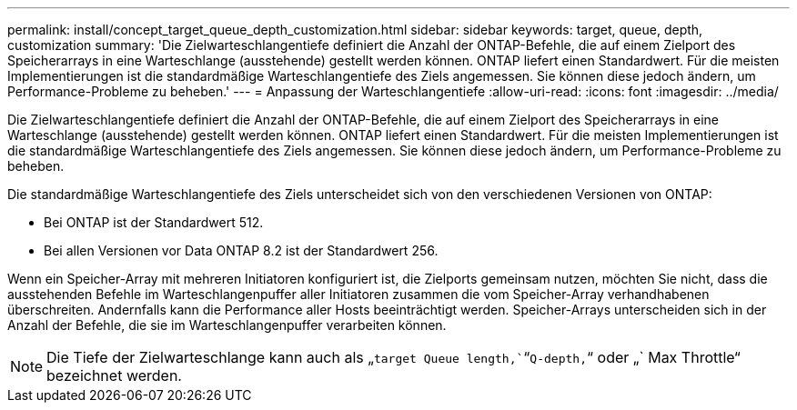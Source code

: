 ---
permalink: install/concept_target_queue_depth_customization.html 
sidebar: sidebar 
keywords: target, queue, depth, customization 
summary: 'Die Zielwarteschlangentiefe definiert die Anzahl der ONTAP-Befehle, die auf einem Zielport des Speicherarrays in eine Warteschlange (ausstehende) gestellt werden können. ONTAP liefert einen Standardwert. Für die meisten Implementierungen ist die standardmäßige Warteschlangentiefe des Ziels angemessen. Sie können diese jedoch ändern, um Performance-Probleme zu beheben.' 
---
= Anpassung der Warteschlangentiefe
:allow-uri-read: 
:icons: font
:imagesdir: ../media/


[role="lead"]
Die Zielwarteschlangentiefe definiert die Anzahl der ONTAP-Befehle, die auf einem Zielport des Speicherarrays in eine Warteschlange (ausstehende) gestellt werden können. ONTAP liefert einen Standardwert. Für die meisten Implementierungen ist die standardmäßige Warteschlangentiefe des Ziels angemessen. Sie können diese jedoch ändern, um Performance-Probleme zu beheben.

Die standardmäßige Warteschlangentiefe des Ziels unterscheidet sich von den verschiedenen Versionen von ONTAP:

* Bei ONTAP ist der Standardwert 512.
* Bei allen Versionen vor Data ONTAP 8.2 ist der Standardwert 256.


Wenn ein Speicher-Array mit mehreren Initiatoren konfiguriert ist, die Zielports gemeinsam nutzen, möchten Sie nicht, dass die ausstehenden Befehle im Warteschlangenpuffer aller Initiatoren zusammen die vom Speicher-Array verhandhabenen überschreiten. Andernfalls kann die Performance aller Hosts beeinträchtigt werden. Speicher-Arrays unterscheiden sich in der Anzahl der Befehle, die sie im Warteschlangenpuffer verarbeiten können.

[NOTE]
====
Die Tiefe der Zielwarteschlange kann auch als „`target Queue length,``“`Q-depth,`“ oder „` Max Throttle“ bezeichnet werden.

====